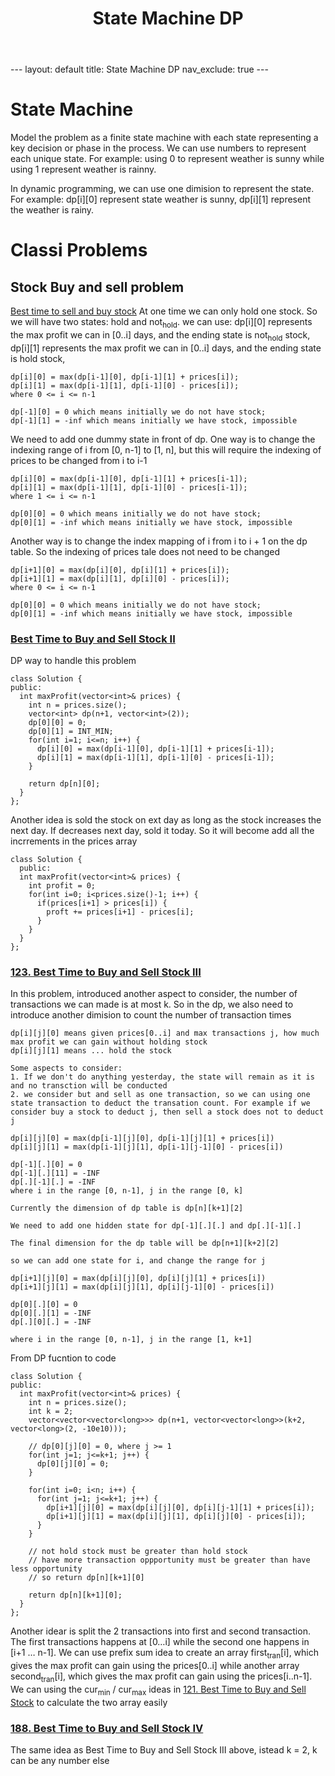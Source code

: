 #+title: State Machine DP
#+STARTUP: showall indent
#+STARTUP: hidestars
#+TOC: nil  ;; Disable table of contents by default
#+OPTIONS: toc:nil  ;; Disable TOC in HTML export

#+BEGIN_EXPORT html
---
layout: default
title: State Machine DP
nav_exclude: true
---
#+END_EXPORT

* State Machine
Model the problem as a finite state machine with each state representing a key decision or phase in the process.
We can use numbers to represent each unique state. For example: using 0 to represent weather is sunny while using 1 represent weather is rainny.

In dynamic programming, we can use one dimision to represent the state. For example: dp[i][0] represent state weather is sunny, dp[i][1] represent the weather is rainy.

* Classi Problems
** Stock Buy and sell problem
[[https://www.bilibili.com/video/BV1ho4y1W7QK/?vd_source=65691673f75c70bd7052dc22994205cc][Best time to sell and buy stock]]
At one time we can only hold one stock. So we will have two states: hold and not_hold.
we can use:
dp[i][0] represents the max profit we can in [0..i] days, and the ending state is not_hold stock,
dp[i][1] represents the max profit we can in [0..i] days, and the ending state is hold stock,

[[file:stock_problem_state_machine.png]]

#+begin_src
dp[i][0] = max(dp[i-1][0], dp[i-1][1] + prices[i]);
dp[i][1] = max(dp[i-1][1], dp[i-1][0] - prices[i]);
where 0 <= i <= n-1

dp[-1][0] = 0 which means initially we do not have stock;
dp[-1][1] = -inf which means initially we have stock, impossible
#+end_src

We need to add one dummy state in front of dp.
One way is to change the indexing range of i from [0, n-1] to [1, n], but this will require the indexing of prices to be changed from i to i-1
#+begin_src
dp[i][0] = max(dp[i-1][0], dp[i-1][1] + prices[i-1]);
dp[i][1] = max(dp[i-1][1], dp[i-1][0] - prices[i-1]);
where 1 <= i <= n-1

dp[0][0] = 0 which means initially we do not have stock;
dp[0][1] = -inf which means initially we have stock, impossible
#+end_src

Another way is to change the index mapping of i from i to i + 1 on the dp table. So the indexing of prices tale does not need to be changed
#+begin_src
dp[i+1][0] = max(dp[i][0], dp[i][1] + prices[i]);
dp[i+1][1] = max(dp[i][1], dp[i][0] - prices[i]);
where 0 <= i <= n-1

dp[0][0] = 0 which means initially we do not have stock;
dp[0][1] = -inf which means initially we have stock, impossible
#+end_src

*** [[https://leetcode.com/problems/best-time-to-buy-and-sell-stock-ii/][Best Time to Buy and Sell Stock II]]
DP way to handle this problem
#+begin_src c++
class Solution {
public:
  int maxProfit(vector<int>& prices) {
    int n = prices.size();
    vector<int> dp(n+1, vector<int>(2));
    dp[0][0] = 0;
    dp[0][1] = INT_MIN;
    for(int i=1; i<=n; i++) {
      dp[i][0] = max(dp[i-1][0], dp[i-1][1] + prices[i-1]);
      dp[i][1] = max(dp[i-1][1], dp[i-1][0] - prices[i-1]);
    }

    return dp[n][0];
  }
};
#+end_src

Another idea is sold the stock on ext day as long as the stock increases the next day. If decreases next day, sold it today.
So it will become add all the incrrements in the prices array
#+begin_src c++
class Solution {
  public:
  int maxProfit(vector<int>& prices) {
    int profit = 0;
    for(int i=0; i<prices.size()-1; i++) {
      if(prices[i+1] > prices[i]) {
        proft += prices[i+1] - prices[i];
      }
    }
  }
};
#+end_src

*** [[https://leetcode.com/problems/best-time-to-buy-and-sell-stock-iii/][123. Best Time to Buy and Sell Stock III]]
In this problem, introduced another aspect to consider, the number of transactions we can made is at most k. So in the dp, we also need to introduce another dimision to count the number of transaction times
#+begin_src
dp[i][j][0] means given prices[0..i] and max transactions j, how much max profit we can gain without holding stock
dp[i][j][1] means ... hold the stock

Some aspects to consider:
1. If we don't do anything yesterday, the state will remain as it is and no transction will be conducted
2. we consider but and sell as one transaction, so we can using one state transaction to deduct the transation count. For example if we consider buy a stock to deduct j, then sell a stock does not to deduct j

dp[i][j][0] = max(dp[i-1][j][0], dp[i-1][j][1] + prices[i])
dp[i][j][1] = max(dp[i-1][j][1], dp[i-1][j-1][0] - prices[i])

dp[-1][.][0] = 0
dp[-1][.][11] = -INF
dp[.][-1][.] = -INF
where i in the range [0, n-1], j in the range [0, k]

Currently the dimension of dp table is dp[n][k+1][2]

We need to add one hidden state for dp[-1][.][.] and dp[.][-1][.]

The final dimension for the dp table will be dp[n+1][k+2][2]

so we can add one state for i, and change the range for j

dp[i+1][j][0] = max(dp[i][j][0], dp[i][j][1] + prices[i])
dp[i+1][j][1] = max(dp[i][j][1], dp[i][j-1][0] - prices[i])

dp[0][.][0] = 0
dp[0][.][1] = -INF
dp[.][0][.] = -INF

where i in the range [0, n-1], j in the range [1, k+1]
#+end_src

From DP fucntion to code
#+begin_src c++
class Solution {
public:
  int maxProfit(vector<int>& prices) {
    int n = prices.size();
    int k = 2;
    vector<vector<vector<long>>> dp(n+1, vector<vector<long>>(k+2, vector<long>(2, -10e10)));

    // dp[0][j][0] = 0, where j >= 1
    for(int j=1; j<=k+1; j++) {
      dp[0][j][0] = 0;
    }

    for(int i=0; i<n; i++) {
      for(int j=1; j<=k+1; j++) {
        dp[i+1][j][0] = max(dp[i][j][0], dp[i][j-1][1] + prices[i]);
        dp[i+1][j][1] = max(dp[i][j][1], dp[i][j][0] - prices[i]);
      }
    }

    // not hold stock must be greater than hold stock
    // have more transaction oppportunity must be greater than have less opportunity
    // so return dp[n][k+1][0]

    return dp[n][k+1][0];
  }
};
#+end_src


Another idear is split the 2 transactions into first and second transaction.
The first transactions happens at [0...i] while the second one happens in [i+1 ... n-1].
We can use prefix sum idea to create an array first_tran[i], which gives the max profit can gain using the prices[0..i]
while another array second_tran[i], which gives the max profit can gain using the prices[i..n-1].
We can using the cur_min / cur_max ideas in [[https://leetcode.com/problems/best-time-to-buy-and-sell-stock/description/][121. Best Time to Buy and Sell Stock]] to calculate the two array easily

*** [[https://leetcode.com/problems/best-time-to-buy-and-sell-stock-iv/][188. Best Time to Buy and Sell Stock IV]]
The same idea as Best Time to Buy and Sell Stock III above, istead k = 2, k can be any number else
